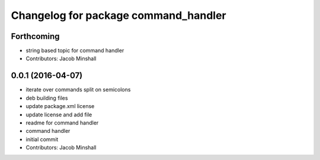 ^^^^^^^^^^^^^^^^^^^^^^^^^^^^^^^^^^^^^
Changelog for package command_handler
^^^^^^^^^^^^^^^^^^^^^^^^^^^^^^^^^^^^^

Forthcoming
-----------
* string based topic for command handler
* Contributors: Jacob Minshall

0.0.1 (2016-04-07)
------------------
* iterate over commands split on semicolons
* deb building files
* update package.xml license
* update license and add file
* readme for command handler
* command handler
* initial commit
* Contributors: Jacob Minshall
